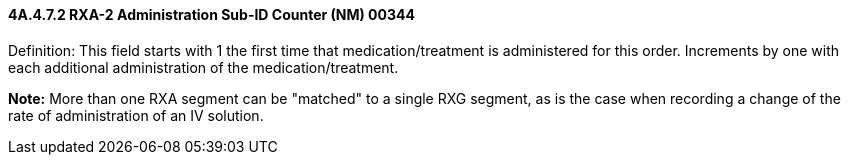 ==== 4A.4.7.2 RXA-2 Administration Sub-ID Counter (NM) 00344

Definition: This field starts with 1 the first time that medication/treatment is administered for this order. Increments by one with each additional administration of the medication/treatment.

*Note:* More than one RXA segment can be "matched" to a single RXG segment, as is the case when recording a change of the rate of administration of an IV solution.

